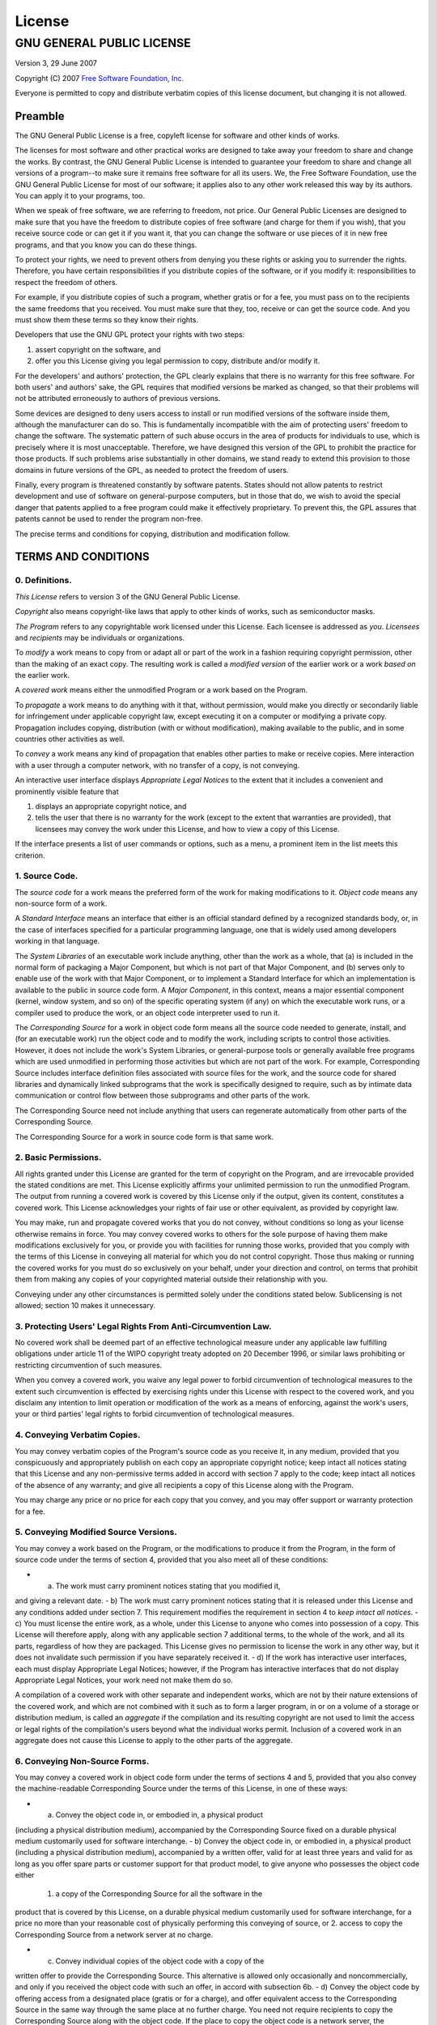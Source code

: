 **License**
^^^^^^^^^^^

GNU GENERAL PUBLIC LICENSE
==========================

Version 3, 29 June 2007

Copyright (C) 2007 `Free Software Foundation, Inc. <http://fsf.org/>`_

Everyone is permitted to copy and distribute verbatim copies of this
license document, but changing it is not allowed.

Preamble
--------

The GNU General Public License is a free, copyleft license for software
and other kinds of works.

The licenses for most software and other practical works are designed to
take away your freedom to share and change the works. By contrast, the
GNU General Public License is intended to guarantee your freedom to
share and change all versions of a program--to make sure it remains free
software for all its users. We, the Free Software Foundation, use the
GNU General Public License for most of our software; it applies also to
any other work released this way by its authors. You can apply it to
your programs, too.

When we speak of free software, we are referring to freedom, not price.
Our General Public Licenses are designed to make sure that you have the
freedom to distribute copies of free software (and charge for them if
you wish), that you receive source code or can get it if you want it,
that you can change the software or use pieces of it in new free
programs, and that you know you can do these things.

To protect your rights, we need to prevent others from denying you these
rights or asking you to surrender the rights. Therefore, you have
certain responsibilities if you distribute copies of the software, or if
you modify it: responsibilities to respect the freedom of others.

For example, if you distribute copies of such a program, whether gratis
or for a fee, you must pass on to the recipients the same freedoms that
you received. You must make sure that they, too, receive or can get the
source code. And you must show them these terms so they know their
rights.

Developers that use the GNU GPL protect your rights with two steps:

1. assert copyright on the software, and
2. offer you this License giving you legal permission to copy,
   distribute and/or modify it.

For the developers' and authors' protection, the GPL clearly explains
that there is no warranty for this free software. For both users' and
authors' sake, the GPL requires that modified versions be marked as
changed, so that their problems will not be attributed erroneously to
authors of previous versions.

Some devices are designed to deny users access to install or run
modified versions of the software inside them, although the manufacturer
can do so. This is fundamentally incompatible with the aim of protecting
users' freedom to change the software. The systematic pattern of such
abuse occurs in the area of products for individuals to use, which is
precisely where it is most unacceptable. Therefore, we have designed
this version of the GPL to prohibit the practice for those products. If
such problems arise substantially in other domains, we stand ready to
extend this provision to those domains in future versions of the GPL, as
needed to protect the freedom of users.

Finally, every program is threatened constantly by software patents.
States should not allow patents to restrict development and use of
software on general-purpose computers, but in those that do, we wish to
avoid the special danger that patents applied to a free program could
make it effectively proprietary. To prevent this, the GPL assures that
patents cannot be used to render the program non-free.

The precise terms and conditions for copying, distribution and
modification follow.

TERMS AND CONDITIONS
--------------------

0. Definitions.
~~~~~~~~~~~~~~~

*This License* refers to version 3 of the GNU General Public License.

*Copyright* also means copyright-like laws that apply to other kinds of
works, such as semiconductor masks.

*The Program* refers to any copyrightable work licensed under this
License. Each licensee is addressed as *you*. *Licensees* and
*recipients* may be individuals or organizations.

To *modify* a work means to copy from or adapt all or part of the work
in a fashion requiring copyright permission, other than the making of an
exact copy. The resulting work is called a *modified version* of the
earlier work or a work *based on* the earlier work.

A *covered work* means either the unmodified Program or a work based on
the Program.

To *propagate* a work means to do anything with it that, without
permission, would make you directly or secondarily liable for
infringement under applicable copyright law, except executing it on a
computer or modifying a private copy. Propagation includes copying,
distribution (with or without modification), making available to the
public, and in some countries other activities as well.

To *convey* a work means any kind of propagation that enables other
parties to make or receive copies. Mere interaction with a user through
a computer network, with no transfer of a copy, is not conveying.

An interactive user interface displays *Appropriate Legal Notices* to
the extent that it includes a convenient and prominently visible feature
that

1. displays an appropriate copyright notice, and
2. tells the user that there is no warranty for the work (except to the
   extent that warranties are provided), that licensees may convey the
   work under this License, and how to view a copy of this License.

If the interface presents a list of user commands or options, such as a
menu, a prominent item in the list meets this criterion.

1. Source Code.
~~~~~~~~~~~~~~~

The *source code* for a work means the preferred form of the work for
making modifications to it. *Object code* means any non-source form of a
work.

A *Standard Interface* means an interface that either is an official
standard defined by a recognized standards body, or, in the case of
interfaces specified for a particular programming language, one that is
widely used among developers working in that language.

The *System Libraries* of an executable work include anything, other
than the work as a whole, that (a) is included in the normal form of
packaging a Major Component, but which is not part of that Major
Component, and (b) serves only to enable use of the work with that Major
Component, or to implement a Standard Interface for which an
implementation is available to the public in source code form. A *Major
Component*, in this context, means a major essential component (kernel,
window system, and so on) of the specific operating system (if any) on
which the executable work runs, or a compiler used to produce the work,
or an object code interpreter used to run it.

The *Corresponding Source* for a work in object code form means all the
source code needed to generate, install, and (for an executable work)
run the object code and to modify the work, including scripts to control
those activities. However, it does not include the work's System
Libraries, or general-purpose tools or generally available free programs
which are used unmodified in performing those activities but which are
not part of the work. For example, Corresponding Source includes
interface definition files associated with source files for the work,
and the source code for shared libraries and dynamically linked
subprograms that the work is specifically designed to require, such as
by intimate data communication or control flow between those subprograms
and other parts of the work.

The Corresponding Source need not include anything that users can
regenerate automatically from other parts of the Corresponding Source.

The Corresponding Source for a work in source code form is that same
work.

2. Basic Permissions.
~~~~~~~~~~~~~~~~~~~~~

All rights granted under this License are granted for the term of
copyright on the Program, and are irrevocable provided the stated
conditions are met. This License explicitly affirms your unlimited
permission to run the unmodified Program. The output from running a
covered work is covered by this License only if the output, given its
content, constitutes a covered work. This License acknowledges your
rights of fair use or other equivalent, as provided by copyright law.

You may make, run and propagate covered works that you do not convey,
without conditions so long as your license otherwise remains in force.
You may convey covered works to others for the sole purpose of having
them make modifications exclusively for you, or provide you with
facilities for running those works, provided that you comply with the
terms of this License in conveying all material for which you do not
control copyright. Those thus making or running the covered works for
you must do so exclusively on your behalf, under your direction and
control, on terms that prohibit them from making any copies of your
copyrighted material outside their relationship with you.

Conveying under any other circumstances is permitted solely under the
conditions stated below. Sublicensing is not allowed; section 10 makes
it unnecessary.

3. Protecting Users' Legal Rights From Anti-Circumvention Law.
~~~~~~~~~~~~~~~~~~~~~~~~~~~~~~~~~~~~~~~~~~~~~~~~~~~~~~~~~~~~~~

No covered work shall be deemed part of an effective technological
measure under any applicable law fulfilling obligations under article 11
of the WIPO copyright treaty adopted on 20 December 1996, or similar
laws prohibiting or restricting circumvention of such measures.

When you convey a covered work, you waive any legal power to forbid
circumvention of technological measures to the extent such circumvention
is effected by exercising rights under this License with respect to the
covered work, and you disclaim any intention to limit operation or
modification of the work as a means of enforcing, against the work's
users, your or third parties' legal rights to forbid circumvention of
technological measures.

4. Conveying Verbatim Copies.
~~~~~~~~~~~~~~~~~~~~~~~~~~~~~

You may convey verbatim copies of the Program's source code as you
receive it, in any medium, provided that you conspicuously and
appropriately publish on each copy an appropriate copyright notice; keep
intact all notices stating that this License and any non-permissive
terms added in accord with section 7 apply to the code; keep intact all
notices of the absence of any warranty; and give all recipients a copy
of this License along with the Program.

You may charge any price or no price for each copy that you convey, and
you may offer support or warranty protection for a fee.

5. Conveying Modified Source Versions.
~~~~~~~~~~~~~~~~~~~~~~~~~~~~~~~~~~~~~~

You may convey a work based on the Program, or the modifications to
produce it from the Program, in the form of source code under the terms
of section 4, provided that you also meet all of these conditions:

- a) The work must carry prominent notices stating that you modified it,
and giving a relevant date. - b) The work must carry prominent notices
stating that it is released under this License and any conditions added
under section 7. This requirement modifies the requirement in section 4
to *keep intact all notices*. - c) You must license the entire work, as
a whole, under this License to anyone who comes into possession of a
copy. This License will therefore apply, along with any applicable
section 7 additional terms, to the whole of the work, and all its parts,
regardless of how they are packaged. This License gives no permission to
license the work in any other way, but it does not invalidate such
permission if you have separately received it. - d) If the work has
interactive user interfaces, each must display Appropriate Legal
Notices; however, if the Program has interactive interfaces that do not
display Appropriate Legal Notices, your work need not make them do so.

A compilation of a covered work with other separate and independent
works, which are not by their nature extensions of the covered work, and
which are not combined with it such as to form a larger program, in or
on a volume of a storage or distribution medium, is called an
*aggregate* if the compilation and its resulting copyright are not used
to limit the access or legal rights of the compilation's users beyond
what the individual works permit. Inclusion of a covered work in an
aggregate does not cause this License to apply to the other parts of the
aggregate.

6. Conveying Non-Source Forms.
~~~~~~~~~~~~~~~~~~~~~~~~~~~~~~

You may convey a covered work in object code form under the terms of
sections 4 and 5, provided that you also convey the machine-readable
Corresponding Source under the terms of this License, in one of these
ways:

- a) Convey the object code in, or embodied in, a physical product
(including a physical distribution medium), accompanied by the
Corresponding Source fixed on a durable physical medium customarily used
for software interchange. - b) Convey the object code in, or embodied
in, a physical product (including a physical distribution medium),
accompanied by a written offer, valid for at least three years and valid
for as long as you offer spare parts or customer support for that
product model, to give anyone who possesses the object code either
 1. a copy of the Corresponding Source for all the software in the
product that is covered by this License, on a durable physical medium
customarily used for software interchange, for a price no more than your
reasonable cost of physically performing this conveying of source, or 2.
access to copy the Corresponding Source from a network server at no
charge.

- c) Convey individual copies of the object code with a copy of the
written offer to provide the Corresponding Source. This alternative is
allowed only occasionally and noncommercially, and only if you received
the object code with such an offer, in accord with subsection 6b. - d)
Convey the object code by offering access from a designated place
(gratis or for a charge), and offer equivalent access to the
Corresponding Source in the same way through the same place at no
further charge. You need not require recipients to copy the
Corresponding Source along with the object code. If the place to copy
the object code is a network server, the Corresponding Source may be on
a different server operated by you or a third party) that supports
equivalent copying facilities, provided you maintain clear directions
next to the object code saying where to find the Corresponding Source.
Regardless of what server hosts the Corresponding Source, you remain
obligated to ensure that it is available for as long as needed to
satisfy these requirements. - e) Convey the object code using
peer-to-peer transmission, provided you inform other peers where the
object code and Corresponding Source of the work are being offered to
the general public at no charge under subsection 6d.

A separable portion of the object code, whose source code is excluded
from the Corresponding Source as a System Library, need not be included
in conveying the object code work.

A *User Product* is either

1. a *consumer product*, which means any tangible personal property
   which is normally used for personal, family, or household purposes,
   or
2. anything designed or sold for incorporation into a dwelling.

In determining whether a product is a consumer product, doubtful cases
shall be resolved in favor of coverage. For a particular product
received by a particular user, *normally used* refers to a typical or
common use of that class of product, regardless of the status of the
particular user or of the way in which the particular user actually
uses, or expects or is expected to use, the product. A product is a
consumer product regardless of whether the product has substantial
commercial, industrial or non-consumer uses, unless such uses represent
the only significant mode of use of the product.

*Installation Information* for a User Product means any methods,
procedures, authorization keys, or other information required to install
and execute modified versions of a covered work in that User Product
from a modified version of its Corresponding Source. The information
must suffice to ensure that the continued functioning of the modified
object code is in no case prevented or interfered with solely because
modification has been made.

If you convey an object code work under this section in, or with, or
specifically for use in, a User Product, and the conveying occurs as
part of a transaction in which the right of possession and use of the
User Product is transferred to the recipient in perpetuity or for a
fixed term (regardless of how the transaction is characterized), the
Corresponding Source conveyed under this section must be accompanied by
the Installation Information. But this requirement does not apply if
neither you nor any third party retains the ability to install modified
object code on the User Product (for example, the work has been
installed in ROM).

The requirement to provide Installation Information does not include a
requirement to continue to provide support service, warranty, or updates
for a work that has been modified or installed by the recipient, or for
the User Product in which it has been modified or installed. Access to a
network may be denied when the modification itself materially and
adversely affects the operation of the network or violates the rules and
protocols for communication across the network.

Corresponding Source conveyed, and Installation Information provided, in
accord with this section must be in a format that is publicly documented
(and with an implementation available to the public in source code
form), and must require no special password or key for unpacking,
reading or copying.

7. Additional Terms.
~~~~~~~~~~~~~~~~~~~~

*Additional permissions* are terms that supplement the terms of this
License by making exceptions from one or more of its conditions.
Additional permissions that are applicable to the entire Program shall
be treated as though they were included in this License, to the extent
that they are valid under applicable law. If additional permissions
apply only to part of the Program, that part may be used separately
under those permissions, but the entire Program remains governed by this
License without regard to the additional permissions.

When you convey a copy of a covered work, you may at your option remove
any additional permissions from that copy, or from any part of it.
(Additional permissions may be written to require their own removal in
certain cases when you modify the work.) You may place additional
permissions on material, added by you to a covered work, for which you
have or can give appropriate copyright permission.

Notwithstanding any other provision of this License, for material you
add to a covered work, you may (if authorized by the copyright holders
of that material) supplement the terms of this License with terms:

a. Disclaiming warranty or limiting liability differently from the terms
   of sections 15 and 16 of this License; or
b. Requiring preservation of specified reasonable legal notices or
   author attributions in that material or in the Appropriate Legal
   Notices displayed by works containing it; or
c. Prohibiting misrepresentation of the origin of that material, or
   requiring that modified versions of such material be marked in
   reasonable ways as different from the original version; or
d. Limiting the use for publicity purposes of names of licensors or
   authors of the material; or
e. Declining to grant rights under trademark law for use of some trade
   names, trademarks, or service marks; or
f. Requiring indemnification of licensors and authors of that material
   by anyone who conveys the material (or modified versions of it) with
   contractual assumptions of liability to the recipient, for any
   liability that these contractual assumptions directly impose on those
   licensors and authors.

All other non-permissive additional terms are considered *further
restrictions* within the meaning of section 10. If the Program as you
received it, or any part of it, contains a notice stating that it is
governed by this License along with a term that is a further
restriction, you may remove that term. If a license document contains a
further restriction but permits relicensing or conveying under this
License, you may add to a covered work material governed by the terms of
that license document, provided that the further restriction does not
survive such relicensing or conveying.

If you add terms to a covered work in accord with this section, you must
place, in the relevant source files, a statement of the additional terms
that apply to those files, or a notice indicating where to find the
applicable terms.

Additional terms, permissive or non-permissive, may be stated in the
form of a separately written license, or stated as exceptions; the above
requirements apply either way.

8. Termination.
~~~~~~~~~~~~~~~

You may not propagate or modify a covered work except as expressly
provided under this License. Any attempt otherwise to propagate or
modify it is void, and will automatically terminate your rights under
this License (including any patent licenses granted under the third
paragraph of section 11).

However, if you cease all violation of this License, then your license
from a particular copyright holder is reinstated

a. provisionally, unless and until the copyright holder explicitly and
   finally terminates your license, and
b. permanently, if the copyright holder fails to notify you of the
   violation by some reasonable means prior to 60 days after the
   cessation.

Moreover, your license from a particular copyright holder is reinstated
permanently if the copyright holder notifies you of the violation by
some reasonable means, this is the first time you have received notice
of violation of this License (for any work) from that copyright holder,
and you cure the violation prior to 30 days after your receipt of the
notice.

Termination of your rights under this section does not terminate the
licenses of parties who have received copies or rights from you under
this License. If your rights have been terminated and not permanently
reinstated, you do not qualify to receive new licenses for the same
material under section 10.

9. Acceptance Not Required for Having Copies.
~~~~~~~~~~~~~~~~~~~~~~~~~~~~~~~~~~~~~~~~~~~~~

You are not required to accept this License in order to receive or run a
copy of the Program. Ancillary propagation of a covered work occurring
solely as a consequence of using peer-to-peer transmission to receive a
copy likewise does not require acceptance. However, nothing other than
this License grants you permission to propagate or modify any covered
work. These actions infringe copyright if you do not accept this
License. Therefore, by modifying or propagating a covered work, you
indicate your acceptance of this License to do so.

10. Automatic Licensing of Downstream Recipients.
~~~~~~~~~~~~~~~~~~~~~~~~~~~~~~~~~~~~~~~~~~~~~~~~~

Each time you convey a covered work, the recipient automatically
receives a license from the original licensors, to run, modify and
propagate that work, subject to this License. You are not responsible
for enforcing compliance by third parties with this License.

An *entity transaction* is a transaction transferring control of an
organization, or substantially all assets of one, or subdividing an
organization, or merging organizations. If propagation of a covered work
results from an entity transaction, each party to that transaction who
receives a copy of the work also receives whatever licenses to the work
the party's predecessor in interest had or could give under the previous
paragraph, plus a right to possession of the Corresponding Source of the
work from the predecessor in interest, if the predecessor has it or can
get it with reasonable efforts.

You may not impose any further restrictions on the exercise of the
rights granted or affirmed under this License. For example, you may not
impose a license fee, royalty, or other charge for exercise of rights
granted under this License, and you may not initiate litigation
(including a cross-claim or counterclaim in a lawsuit) alleging that any
patent claim is infringed by making, using, selling, offering for sale,
or importing the Program or any portion of it.

11. Patents.
~~~~~~~~~~~~

A *contributor* is a copyright holder who authorizes use under this
License of the Program or a work on which the Program is based. The work
thus licensed is called the contributor's *contributor version*.

A contributor's *essential patent claims* are all patent claims owned or
controlled by the contributor, whether already acquired or hereafter
acquired, that would be infringed by some manner, permitted by this
License, of making, using, or selling its contributor version, but do
not include claims that would be infringed only as a consequence of
further modification of the contributor version. For purposes of this
definition, *control* includes the right to grant patent sublicenses in
a manner consistent with the requirements of this License.

Each contributor grants you a non-exclusive, worldwide, royalty-free
patent license under the contributor's essential patent claims, to make,
use, sell, offer for sale, import and otherwise run, modify and
propagate the contents of its contributor version.

In the following three paragraphs, a *patent license* is any express
agreement or commitment, however denominated, not to enforce a patent
(such as an express permission to practice a patent or covenant not to
sue for patent infringement). To *grant* such a patent license to a
party means to make such an agreement or commitment not to enforce a
patent against the party.

If you convey a covered work, knowingly relying on a patent license, and
the Corresponding Source of the work is not available for anyone to
copy, free of charge and under the terms of this License, through a
publicly available network server or other readily accessible means,
then you must either

1. cause the Corresponding Source to be so available, or
2. arrange to deprive yourself of the benefit of the patent license for
   this particular work, or
3. arrange, in a manner consistent with the requirements of this
   License, to extend the patent license to downstream recipients.

*Knowingly relying* means you have actual knowledge that, but for the
patent license, your conveying the covered work in a country, or your
recipient's use of the covered work in a country, would infringe one or
more identifiable patents in that country that you have reason to
believe are valid.

If, pursuant to or in connection with a single transaction or
arrangement, you convey, or propagate by procuring conveyance of, a
covered work, and grant a patent license to some of the parties
receiving the covered work authorizing them to use, propagate, modify or
convey a specific copy of the covered work, then the patent license you
grant is automatically extended to all recipients of the covered work
and works based on it.

A patent license is *discriminatory* if it does not include within the
scope of its coverage, prohibits the exercise of, or is conditioned on
the non-exercise of one or more of the rights that are specifically
granted under this License. You may not convey a covered work if you are
a party to an arrangement with a third party that is in the business of
distributing software, under which you make payment to the third party
based on the extent of your activity of conveying the work, and under
which the third party grants, to any of the parties who would receive
the covered work from you, a discriminatory patent license

a. in connection with copies of the covered work conveyed by you (or
   copies made from those copies), or
b. primarily for and in connection with specific products or
   compilations that contain the covered work, unless you entered into
   that arrangement, or that patent license was granted, prior to 28
   March 2007.

Nothing in this License shall be construed as excluding or limiting any
implied license or other defenses to infringement that may otherwise be
available to you under applicable patent law.

12. No Surrender of Others' Freedom.
~~~~~~~~~~~~~~~~~~~~~~~~~~~~~~~~~~~~

If conditions are imposed on you (whether by court order, agreement or
otherwise) that contradict the conditions of this License, they do not
excuse you from the conditions of this License. If you cannot convey a
covered work so as to satisfy simultaneously your obligations under this
License and any other pertinent obligations, then as a consequence you
may not convey it at all. For example, if you agree to terms that
obligate you to collect a royalty for further conveying from those to
whom you convey the Program, the only way you could satisfy both those
terms and this License would be to refrain entirely from conveying the
Program.

13. Use with the GNU Affero General Public License.
~~~~~~~~~~~~~~~~~~~~~~~~~~~~~~~~~~~~~~~~~~~~~~~~~~~

Notwithstanding any other provision of this License, you have permission
to link or combine any covered work with a work licensed under version 3
of the GNU Affero General Public License into a single combined work,
and to convey the resulting work. The terms of this License will
continue to apply to the part which is the covered work, but the special
requirements of the GNU Affero General Public License, section 13,
concerning interaction through a network will apply to the combination
as such.

14. Revised Versions of this License.
~~~~~~~~~~~~~~~~~~~~~~~~~~~~~~~~~~~~~

The Free Software Foundation may publish revised and/or new versions of
the GNU General Public License from time to time. Such new versions will
be similar in spirit to the present version, but may differ in detail to
address new problems or concerns.

Each version is given a distinguishing version number. If the Program
specifies that a certain numbered version of the GNU General Public
License *or any later version* applies to it, you have the option of
following the terms and conditions either of that numbered version or of
any later version published by the Free Software Foundation. If the
Program does not specify a version number of the GNU General Public
License, you may choose any version ever published by the Free Software
Foundation.

If the Program specifies that a proxy can decide which future versions
of the GNU General Public License can be used, that proxy's public
statement of acceptance of a version permanently authorizes you to
choose that version for the Program.

Later license versions may give you additional or different permissions.
However, no additional obligations are imposed on any author or
copyright holder as a result of your choosing to follow a later version.

15. Disclaimer of Warranty.
~~~~~~~~~~~~~~~~~~~~~~~~~~~

THERE IS NO WARRANTY FOR THE PROGRAM, TO THE EXTENT PERMITTED BY
APPLICABLE LAW. EXCEPT WHEN OTHERWISE STATED IN WRITING THE COPYRIGHT
HOLDERS AND/OR OTHER PARTIES PROVIDE THE PROGRAM *AS IS* WITHOUT
WARRANTY OF ANY KIND, EITHER EXPRESSED OR IMPLIED, INCLUDING, BUT NOT
LIMITED TO, THE IMPLIED WARRANTIES OF MERCHANTABILITY AND FITNESS FOR A
PARTICULAR PURPOSE. THE ENTIRE RISK AS TO THE QUALITY AND PERFORMANCE OF
THE PROGRAM IS WITH YOU. SHOULD THE PROGRAM PROVE DEFECTIVE, YOU ASSUME
THE COST OF ALL NECESSARY SERVICING, REPAIR OR CORRECTION.

16. Limitation of Liability.
~~~~~~~~~~~~~~~~~~~~~~~~~~~~

IN NO EVENT UNLESS REQUIRED BY APPLICABLE LAW OR AGREED TO IN WRITING
WILL ANY COPYRIGHT HOLDER, OR ANY OTHER PARTY WHO MODIFIES AND/OR
CONVEYS THE PROGRAM AS PERMITTED ABOVE, BE LIABLE TO YOU FOR DAMAGES,
INCLUDING ANY GENERAL, SPECIAL, INCIDENTAL OR CONSEQUENTIAL DAMAGES
ARISING OUT OF THE USE OR INABILITY TO USE THE PROGRAM (INCLUDING BUT
NOT LIMITED TO LOSS OF DATA OR DATA BEING RENDERED INACCURATE OR LOSSES
SUSTAINED BY YOU OR THIRD PARTIES OR A FAILURE OF THE PROGRAM TO OPERATE
WITH ANY OTHER PROGRAMS), EVEN IF SUCH HOLDER OR OTHER PARTY HAS BEEN
ADVISED OF THE POSSIBILITY OF SUCH DAMAGES.

17. Interpretation of Sections 15 and 16.
~~~~~~~~~~~~~~~~~~~~~~~~~~~~~~~~~~~~~~~~~

If the disclaimer of warranty and limitation of liability provided above
cannot be given local legal effect according to their terms, reviewing
courts shall apply local law that most closely approximates an absolute
waiver of all civil liability in connection with the Program, unless a
warranty or assumption of liability accompanies a copy of the Program in
return for a fee.

END OF TERMS AND CONDITIONS
---------------------------

How to Apply These Terms to Your New Programs
~~~~~~~~~~~~~~~~~~~~~~~~~~~~~~~~~~~~~~~~~~~~~

If you develop a new program, and you want it to be of the greatest
possible use to the public, the best way to achieve this is to make it
free software which everyone can redistribute and change under these
terms.

To do so, attach the following notices to the program. It is safest to
attach them to the start of each source file to most effectively state
the exclusion of warranty; and each file should have at least the
*copyright* line and a pointer to where the full notice is found.

::

    <one line to give the program's name and a brief idea of what it does.>
    Copyright (C) <year>  <name of author>

    This program is free software: you can redistribute it and/or modify
    it under the terms of the GNU General Public License as published by
    the Free Software Foundation, either version 3 of the License, or
    (at your option) any later version.

    This program is distributed in the hope that it will be useful,
    but WITHOUT ANY WARRANTY; without even the implied warranty of
    MERCHANTABILITY or FITNESS FOR A PARTICULAR PURPOSE.  See the
    GNU General Public License for more details.

    You should have received a copy of the GNU General Public License
    along with this program.  If not, see <http://www.gnu.org/licenses/>.

Also add information on how to contact you by electronic and paper mail.

If the program does terminal interaction, make it output a short notice
like this when it starts in an interactive mode:

::

    <program>  Copyright (C) <year>  <name of author>
    This program comes with ABSOLUTELY NO WARRANTY; for details type `show w'.
    This is free software, and you are welcome to redistribute it
    under certain conditions; type `show c' for details.

The hypothetical commands ``show w`` and ``show c`` should show the
appropriate parts of the General Public License. Of course, your
program's commands might be different; for a GUI interface, you would
use an *about box*.

You should also get your employer (if you work as a programmer) or
school, if any, to sign a *copyright disclaimer* for the program, if
necessary. For more information on this, and how to apply and follow the
GNU GPL, see
`http://www.gnu.org/licenses/ <http://www.gnu.org/licenses/>`_.

The GNU General Public License does not permit incorporating your
program into proprietary programs. If your program is a subroutine
library, you may consider it more useful to permit linking proprietary
applications with the library. If this is what you want to do, use the
GNU Lesser General Public License instead of this License. But first,
please read
`http://www.gnu.org/philosophy/why-not-lgpl.html <http://www.gnu.org/philosophy/why-not-lgpl.html>`_.

